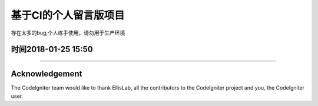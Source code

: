 ###################
基于CI的个人留言版项目
###################
存在太多的bug,个人练手使用，请勿用于生产环境

*******************
时间2018-01-25 15:50
*******************
----------------------------------------------------------------------

***************
Acknowledgement
***************

The CodeIgniter team would like to thank EllisLab, all the
contributors to the CodeIgniter project and you, the CodeIgniter user.
